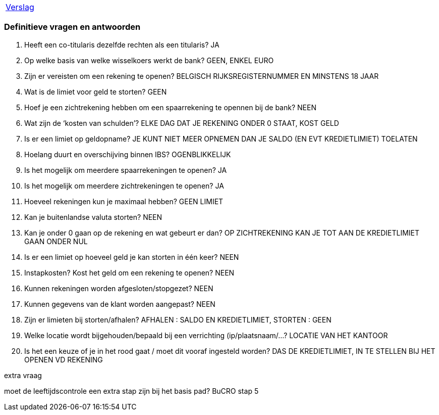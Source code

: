 [%autowidth]
|====
| link:verslag_groep_a01.adoc[Verslag]
|====

=== Definitieve vragen en antwoorden
. Heeft een co-titularis dezelfde rechten als een titularis?
JA

. Op welke basis van welke wisselkoers werkt de bank?
GEEN, ENKEL EURO

. Zijn er vereisten om een rekening te openen?
BELGISCH RIJKSREGISTERNUMMER EN MINSTENS 18 JAAR

. Wat is de limiet voor geld te storten?
GEEN

. Hoef je een zichtrekening hebben om een spaarrekening te opennen bij de bank?
NEEN

. Wat zijn de ‘kosten van schulden’?
ELKE DAG DAT JE REKENING ONDER 0 STAAT, KOST GELD

. Is er een limiet op geldopname?
JE KUNT NIET MEER OPNEMEN DAN JE SALDO (EN EVT KREDIETLIMIET) TOELATEN

. Hoelang duurt en overschijving binnen IBS?
OGENBLIKKELIJK

. Is het mogelijk om meerdere spaarrekeningen te openen?
JA

. Is het mogelijk om meerdere zichtrekeningen te openen?
JA

. Hoeveel rekeningen kun je maximaal hebben?
GEEN LIMIET

. Kan je buitenlandse valuta storten?
NEEN

. Kan je onder 0 gaan op de rekening en wat gebeurt er dan?
OP ZICHTREKENING KAN JE TOT AAN DE KREDIETLIMIET GAAN ONDER NUL

. Is er een limiet op hoeveel geld je kan storten in één keer?
NEEN

. Instapkosten? Kost het geld om een rekening te openen?
NEEN

. Kunnen rekeningen worden afgesloten/stopgezet?
NEEN

. Kunnen gegevens van de klant worden aangepast?
NEEN

. Zijn er limieten bij storten/afhalen?
AFHALEN : SALDO EN KREDIETLIMIET, STORTEN : GEEN

. Welke locatie wordt bijgehouden/bepaald bij een verrichting (ip/plaatsnaam/...?
LOCATIE VAN HET KANTOOR

. Is het een keuze of je in het rood gaat / moet dit vooraf ingesteld worden?
DAS DE KREDIETLIMIET, IN TE STELLEN BIJ HET OPENEN VD REKENING

extra vraag


moet de leeftijdscontrole een extra stap zijn bij het basis pad? BuCRO stap 5

